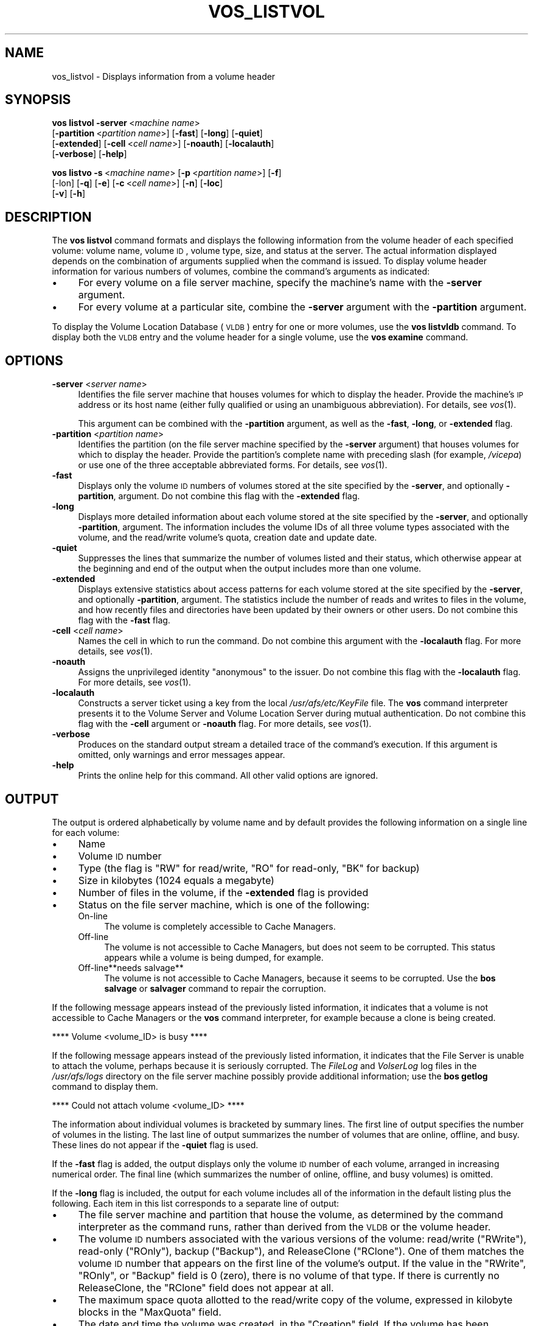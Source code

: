 .\" Automatically generated by Pod::Man 2.16 (Pod::Simple 3.05)
.\"
.\" Standard preamble:
.\" ========================================================================
.de Sh \" Subsection heading
.br
.if t .Sp
.ne 5
.PP
\fB\\$1\fR
.PP
..
.de Sp \" Vertical space (when we can't use .PP)
.if t .sp .5v
.if n .sp
..
.de Vb \" Begin verbatim text
.ft CW
.nf
.ne \\$1
..
.de Ve \" End verbatim text
.ft R
.fi
..
.\" Set up some character translations and predefined strings.  \*(-- will
.\" give an unbreakable dash, \*(PI will give pi, \*(L" will give a left
.\" double quote, and \*(R" will give a right double quote.  \*(C+ will
.\" give a nicer C++.  Capital omega is used to do unbreakable dashes and
.\" therefore won't be available.  \*(C` and \*(C' expand to `' in nroff,
.\" nothing in troff, for use with C<>.
.tr \(*W-
.ds C+ C\v'-.1v'\h'-1p'\s-2+\h'-1p'+\s0\v'.1v'\h'-1p'
.ie n \{\
.    ds -- \(*W-
.    ds PI pi
.    if (\n(.H=4u)&(1m=24u) .ds -- \(*W\h'-12u'\(*W\h'-12u'-\" diablo 10 pitch
.    if (\n(.H=4u)&(1m=20u) .ds -- \(*W\h'-12u'\(*W\h'-8u'-\"  diablo 12 pitch
.    ds L" ""
.    ds R" ""
.    ds C` ""
.    ds C' ""
'br\}
.el\{\
.    ds -- \|\(em\|
.    ds PI \(*p
.    ds L" ``
.    ds R" ''
'br\}
.\"
.\" Escape single quotes in literal strings from groff's Unicode transform.
.ie \n(.g .ds Aq \(aq
.el       .ds Aq '
.\"
.\" If the F register is turned on, we'll generate index entries on stderr for
.\" titles (.TH), headers (.SH), subsections (.Sh), items (.Ip), and index
.\" entries marked with X<> in POD.  Of course, you'll have to process the
.\" output yourself in some meaningful fashion.
.ie \nF \{\
.    de IX
.    tm Index:\\$1\t\\n%\t"\\$2"
..
.    nr % 0
.    rr F
.\}
.el \{\
.    de IX
..
.\}
.\"
.\" Accent mark definitions (@(#)ms.acc 1.5 88/02/08 SMI; from UCB 4.2).
.\" Fear.  Run.  Save yourself.  No user-serviceable parts.
.    \" fudge factors for nroff and troff
.if n \{\
.    ds #H 0
.    ds #V .8m
.    ds #F .3m
.    ds #[ \f1
.    ds #] \fP
.\}
.if t \{\
.    ds #H ((1u-(\\\\n(.fu%2u))*.13m)
.    ds #V .6m
.    ds #F 0
.    ds #[ \&
.    ds #] \&
.\}
.    \" simple accents for nroff and troff
.if n \{\
.    ds ' \&
.    ds ` \&
.    ds ^ \&
.    ds , \&
.    ds ~ ~
.    ds /
.\}
.if t \{\
.    ds ' \\k:\h'-(\\n(.wu*8/10-\*(#H)'\'\h"|\\n:u"
.    ds ` \\k:\h'-(\\n(.wu*8/10-\*(#H)'\`\h'|\\n:u'
.    ds ^ \\k:\h'-(\\n(.wu*10/11-\*(#H)'^\h'|\\n:u'
.    ds , \\k:\h'-(\\n(.wu*8/10)',\h'|\\n:u'
.    ds ~ \\k:\h'-(\\n(.wu-\*(#H-.1m)'~\h'|\\n:u'
.    ds / \\k:\h'-(\\n(.wu*8/10-\*(#H)'\z\(sl\h'|\\n:u'
.\}
.    \" troff and (daisy-wheel) nroff accents
.ds : \\k:\h'-(\\n(.wu*8/10-\*(#H+.1m+\*(#F)'\v'-\*(#V'\z.\h'.2m+\*(#F'.\h'|\\n:u'\v'\*(#V'
.ds 8 \h'\*(#H'\(*b\h'-\*(#H'
.ds o \\k:\h'-(\\n(.wu+\w'\(de'u-\*(#H)/2u'\v'-.3n'\*(#[\z\(de\v'.3n'\h'|\\n:u'\*(#]
.ds d- \h'\*(#H'\(pd\h'-\w'~'u'\v'-.25m'\f2\(hy\fP\v'.25m'\h'-\*(#H'
.ds D- D\\k:\h'-\w'D'u'\v'-.11m'\z\(hy\v'.11m'\h'|\\n:u'
.ds th \*(#[\v'.3m'\s+1I\s-1\v'-.3m'\h'-(\w'I'u*2/3)'\s-1o\s+1\*(#]
.ds Th \*(#[\s+2I\s-2\h'-\w'I'u*3/5'\v'-.3m'o\v'.3m'\*(#]
.ds ae a\h'-(\w'a'u*4/10)'e
.ds Ae A\h'-(\w'A'u*4/10)'E
.    \" corrections for vroff
.if v .ds ~ \\k:\h'-(\\n(.wu*9/10-\*(#H)'\s-2\u~\d\s+2\h'|\\n:u'
.if v .ds ^ \\k:\h'-(\\n(.wu*10/11-\*(#H)'\v'-.4m'^\v'.4m'\h'|\\n:u'
.    \" for low resolution devices (crt and lpr)
.if \n(.H>23 .if \n(.V>19 \
\{\
.    ds : e
.    ds 8 ss
.    ds o a
.    ds d- d\h'-1'\(ga
.    ds D- D\h'-1'\(hy
.    ds th \o'bp'
.    ds Th \o'LP'
.    ds ae ae
.    ds Ae AE
.\}
.rm #[ #] #H #V #F C
.\" ========================================================================
.\"
.IX Title "VOS_LISTVOL 1"
.TH VOS_LISTVOL 1 "2010-05-24" "OpenAFS" "AFS Command Reference"
.\" For nroff, turn off justification.  Always turn off hyphenation; it makes
.\" way too many mistakes in technical documents.
.if n .ad l
.nh
.SH "NAME"
vos_listvol \- Displays information from a volume header
.SH "SYNOPSIS"
.IX Header "SYNOPSIS"
\&\fBvos listvol\fR \fB\-server\fR\ <\fImachine\ name\fR>
    [\fB\-partition\fR\ <\fIpartition\ name\fR>] [\fB\-fast\fR] [\fB\-long\fR] [\fB\-quiet\fR]
    [\fB\-extended\fR] [\fB\-cell\fR\ <\fIcell\ name\fR>] [\fB\-noauth\fR] [\fB\-localauth\fR]
    [\fB\-verbose\fR] [\fB\-help\fR]
.PP
\&\fBvos listvo\fR \fB\-s\fR\ <\fImachine\ name\fR> [\fB\-p\fR\ <\fIpartition\ name\fR>] [\fB\-f\fR]
    [\-lon] [\fB\-q\fR] [\fB\-e\fR] [\fB\-c\fR\ <\fIcell\ name\fR>] [\fB\-n\fR] [\fB\-loc\fR]
    [\fB\-v\fR] [\fB\-h\fR]
.SH "DESCRIPTION"
.IX Header "DESCRIPTION"
The \fBvos listvol\fR command formats and displays the following information
from the volume header of each specified volume: volume name, volume \s-1ID\s0,
volume type, size, and status at the server. The actual information
displayed depends on the combination of arguments supplied when the
command is issued. To display volume header information for various
numbers of volumes, combine the command's arguments as indicated:
.IP "\(bu" 4
For every volume on a file server machine, specify the machine's name with
the \fB\-server\fR argument.
.IP "\(bu" 4
For every volume at a particular site, combine the \fB\-server\fR argument
with the \fB\-partition\fR argument.
.PP
To display the Volume Location Database (\s-1VLDB\s0) entry for one or more
volumes, use the \fBvos listvldb\fR command. To display both the \s-1VLDB\s0 entry
and the volume header for a single volume, use the \fBvos examine\fR command.
.SH "OPTIONS"
.IX Header "OPTIONS"
.IP "\fB\-server\fR <\fIserver name\fR>" 4
.IX Item "-server <server name>"
Identifies the file server machine that houses volumes for which to
display the header. Provide the machine's \s-1IP\s0 address or its host name
(either fully qualified or using an unambiguous abbreviation). For
details, see \fIvos\fR\|(1).
.Sp
This argument can be combined with the \fB\-partition\fR argument, as well as
the \fB\-fast\fR, \fB\-long\fR, or \fB\-extended\fR flag.
.IP "\fB\-partition\fR <\fIpartition name\fR>" 4
.IX Item "-partition <partition name>"
Identifies the partition (on the file server machine specified by the
\&\fB\-server\fR argument) that houses volumes for which to display the
header. Provide the partition's complete name with preceding slash (for
example, \fI/vicepa\fR) or use one of the three acceptable abbreviated
forms. For details, see \fIvos\fR\|(1).
.IP "\fB\-fast\fR" 4
.IX Item "-fast"
Displays only the volume \s-1ID\s0 numbers of volumes stored at the site
specified by the \fB\-server\fR, and optionally \fB\-partition\fR, argument. Do
not combine this flag with the \fB\-extended\fR flag.
.IP "\fB\-long\fR" 4
.IX Item "-long"
Displays more detailed information about each volume stored at the site
specified by the \fB\-server\fR, and optionally \fB\-partition\fR, argument. The
information includes the volume IDs of all three volume types associated
with the volume, and the read/write volume's quota, creation date and
update date.
.IP "\fB\-quiet\fR" 4
.IX Item "-quiet"
Suppresses the lines that summarize the number of volumes listed and their
status, which otherwise appear at the beginning and end of the output when
the output includes more than one volume.
.IP "\fB\-extended\fR" 4
.IX Item "-extended"
Displays extensive statistics about access patterns for each volume stored
at the site specified by the \fB\-server\fR, and optionally \fB\-partition\fR,
argument. The statistics include the number of reads and writes to files
in the volume, and how recently files and directories have been updated by
their owners or other users. Do not combine this flag with the \fB\-fast\fR
flag.
.IP "\fB\-cell\fR <\fIcell name\fR>" 4
.IX Item "-cell <cell name>"
Names the cell in which to run the command. Do not combine this argument
with the \fB\-localauth\fR flag. For more details, see \fIvos\fR\|(1).
.IP "\fB\-noauth\fR" 4
.IX Item "-noauth"
Assigns the unprivileged identity \f(CW\*(C`anonymous\*(C'\fR to the issuer. Do not
combine this flag with the \fB\-localauth\fR flag. For more details, see
\&\fIvos\fR\|(1).
.IP "\fB\-localauth\fR" 4
.IX Item "-localauth"
Constructs a server ticket using a key from the local
\&\fI/usr/afs/etc/KeyFile\fR file. The \fBvos\fR command interpreter presents it
to the Volume Server and Volume Location Server during mutual
authentication. Do not combine this flag with the \fB\-cell\fR argument or
\&\fB\-noauth\fR flag. For more details, see \fIvos\fR\|(1).
.IP "\fB\-verbose\fR" 4
.IX Item "-verbose"
Produces on the standard output stream a detailed trace of the command's
execution. If this argument is omitted, only warnings and error messages
appear.
.IP "\fB\-help\fR" 4
.IX Item "-help"
Prints the online help for this command. All other valid options are
ignored.
.SH "OUTPUT"
.IX Header "OUTPUT"
The output is ordered alphabetically by volume name and by default
provides the following information on a single line for each volume:
.IP "\(bu" 4
Name
.IP "\(bu" 4
Volume \s-1ID\s0 number
.IP "\(bu" 4
Type (the flag is \f(CW\*(C`RW\*(C'\fR for read/write, \f(CW\*(C`RO\*(C'\fR for read-only, \f(CW\*(C`BK\*(C'\fR for
backup)
.IP "\(bu" 4
Size in kilobytes (\f(CW1024\fR equals a megabyte)
.IP "\(bu" 4
Number of files in the volume, if the \fB\-extended\fR flag is provided
.IP "\(bu" 4
Status on the file server machine, which is one of the following:
.RS 4
.IP "On-line" 4
.IX Item "On-line"
The volume is completely accessible to Cache Managers.
.IP "Off-line" 4
.IX Item "Off-line"
The volume is not accessible to Cache Managers, but does not seem to be
corrupted. This status appears while a volume is being dumped, for
example.
.IP "Off\-line**needs salvage**" 4
.IX Item "Off-line**needs salvage**"
The volume is not accessible to Cache Managers, because it seems to be
corrupted. Use the \fBbos salvage\fR or \fBsalvager\fR command to repair the
corruption.
.RE
.RS 4
.RE
.PP
If the following message appears instead of the previously listed
information, it indicates that a volume is not accessible to Cache
Managers or the \fBvos\fR command interpreter, for example because a clone is
being created.
.PP
.Vb 1
\&   **** Volume <volume_ID> is busy ****
.Ve
.PP
If the following message appears instead of the previously listed
information, it indicates that the File Server is unable to attach the
volume, perhaps because it is seriously corrupted. The \fIFileLog\fR and
\&\fIVolserLog\fR log files in the \fI/usr/afs/logs\fR directory on the file
server machine possibly provide additional information; use the \fBbos
getlog\fR command to display them.
.PP
.Vb 1
\&   **** Could not attach volume <volume_ID> ****
.Ve
.PP
The information about individual volumes is bracketed by summary
lines. The first line of output specifies the number of volumes in the
listing. The last line of output summarizes the number of volumes that are
online, offline, and busy. These lines do not appear if the \fB\-quiet\fR flag
is used.
.PP
If the \fB\-fast\fR flag is added, the output displays only the volume \s-1ID\s0
number of each volume, arranged in increasing numerical order. The final
line (which summarizes the number of online, offline, and busy volumes) is
omitted.
.PP
If the \fB\-long\fR flag is included, the output for each volume includes all
of the information in the default listing plus the following. Each item in
this list corresponds to a separate line of output:
.IP "\(bu" 4
The file server machine and partition that house the volume, as determined
by the command interpreter as the command runs, rather than derived from the
\&\s-1VLDB\s0 or the volume header.
.IP "\(bu" 4
The volume \s-1ID\s0 numbers associated with the various versions of the volume:
read/write (\f(CW\*(C`RWrite\*(C'\fR), read-only (\f(CW\*(C`ROnly\*(C'\fR), backup (\f(CW\*(C`Backup\*(C'\fR), and
ReleaseClone (\f(CW\*(C`RClone\*(C'\fR). One of them matches the volume \s-1ID\s0 number that
appears on the first line of the volume's output. If the value in the
\&\f(CW\*(C`RWrite\*(C'\fR, \f(CW\*(C`ROnly\*(C'\fR, or \f(CW\*(C`Backup\*(C'\fR field is \f(CW0\fR (zero), there is no volume
of that type. If there is currently no ReleaseClone, the \f(CW\*(C`RClone\*(C'\fR field
does not appear at all.
.IP "\(bu" 4
The maximum space quota allotted to the read/write copy of the volume,
expressed in kilobyte blocks in the \f(CW\*(C`MaxQuota\*(C'\fR field.
.IP "\(bu" 4
The date and time the volume was created, in the \f(CW\*(C`Creation\*(C'\fR field. If the
volume has been restored with the \fBbackup diskrestore\fR, \fBbackup
volrestore\fR, or \fBvos restore\fR command, this is the restore time.
.IP "\(bu" 4
The date and time when the contents of the volume last changed, in the
\&\f(CW\*(C`Last Update\*(C'\fR field. For read-only and backup volumes, it matches the
timestamp in the \f(CW\*(C`Creation\*(C'\fR field.
.IP "\(bu" 4
The number of times the volume has been accessed for a fetch or store
operation since the later of the two following times:
.RS 4
.IP "\(bu" 4
12:00 a.m. on the day the command is issued
.IP "\(bu" 4
The last time the volume changed location
.RE
.RS 4
.RE
.PP
If the \fB\-extended\fR flag is included, the output for each volume includes
all of the information reported with the \fB\-long\fR flag, plus two tables of
statistics:
.IP "\(bu" 4
The table labeled \f(CW\*(C`Raw Read/Write Stats\*(C'\fR table summarizes the number of
times the volume has been accessed for reading or writing.
.IP "\(bu" 4
The table labeled \f(CW\*(C`Writes Affecting Authorship\*(C'\fR table contains
information on writes made to files and directories in the specified
volume.
.SH "EXAMPLES"
.IX Header "EXAMPLES"
The following example shows the output for the \fI/vicepb\fR partition on the
file server machine \f(CW\*(C`fs2.abc.com\*(C'\fR when no flags are provided:
.PP
.Vb 9
\&   % vos listvol \-server fs2.abc.com \-partition b
\&   Total number of volumes on server fs2.abc.com partition /vicepb : 66
\&   sys                  1969534847 RW       1582 K On\-line
\&   sys.backup           1969535105 BK       1582 K On\-line
\&         .                   .     .         .   .    .
\&         .                   .     .         .   .    .
\&   user.pat             1969534536 RW      17518 K On\-line
\&   user.pat.backup      1969534538 BK      17537 K On\-line
\&   Total volumes onLine 66 ; Total volumes offLine 0 ;  Total busy 0
.Ve
.PP
The following example shows the output when the \fB\-fast\fR flag is added:
.PP
.Vb 7
\&   % vos listvol \-server fs2.abc.com \-partition b \-fast
\&   Total number of volumes on server fs2.abc.com partition /vicepb : 66
\&    1969516782
\&    1969516784
\&        .
\&        .
\&    1969535796
.Ve
.PP
The following example shows two volumes from the output that appears when
the \fB\-long\fR flag is added:
.PP
.Vb 10
\&   % vos listvol \-server fs2.abc.com \-partition b \-long
\&   Total number of volumes on server fs2.abc.com partition /vicepb: 66
\&         .                   .      .         .   .    .
\&         .                   .      .         .   .    .
\&   user.pat             1969534536 RW      17518 K On\-line
\&        fs2.abc.com /vicepb
\&        RWrite 1969534536 ROnly 0        Backup 1969534538
\&        MaxQuota      20000 K
\&        Creation    Mon Jun 12 09:02:25 1989
\&        Last Update Thu May 20 17:39:34 1999
\&        1573 accesses in the past day (i.e., vnode references)
\&   user.pat.backup      1969534538 BK      17537 K On\-line
\&        fs2.abc.com /vicepb
\&        RWrite 1969534536 ROnly 0        Backup 1969534538
\&        MaxQuota      20000 K
\&        Creation    Tue Jun 13 04:37:59 1989
\&        Last Update Wed May 19 06:37:59 1999
\&        0 accesses in the past day (i.e., vnode references)
\&          .                   .      .         .   .    .
\&          .                   .      .         .   .    .
\&   Total volumes onLine 66 ; Total volumes offLine 0 ; Total busy 0
.Ve
.SH "PRIVILEGE REQUIRED"
.IX Header "PRIVILEGE REQUIRED"
None
.SH "SEE ALSO"
.IX Header "SEE ALSO"
\&\fIbackup_diskrestore\fR\|(8),
\&\fIbackup_volrestore\fR\|(8),
\&\fIbos_getlog\fR\|(8),
\&\fIbos_salvage\fR\|(8),
\&\fIsalvager\fR\|(8),
\&\fIvos\fR\|(1),
\&\fIvos_examine\fR\|(1),
\&\fIvos_listvldb\fR\|(1),
\&\fIvos_restore\fR\|(1)
.SH "COPYRIGHT"
.IX Header "COPYRIGHT"
\&\s-1IBM\s0 Corporation 2000. <http://www.ibm.com/> All Rights Reserved.
.PP
This documentation is covered by the \s-1IBM\s0 Public License Version 1.0.  It was
converted from \s-1HTML\s0 to \s-1POD\s0 by software written by Chas Williams and Russ
Allbery, based on work by Alf Wachsmann and Elizabeth Cassell.
